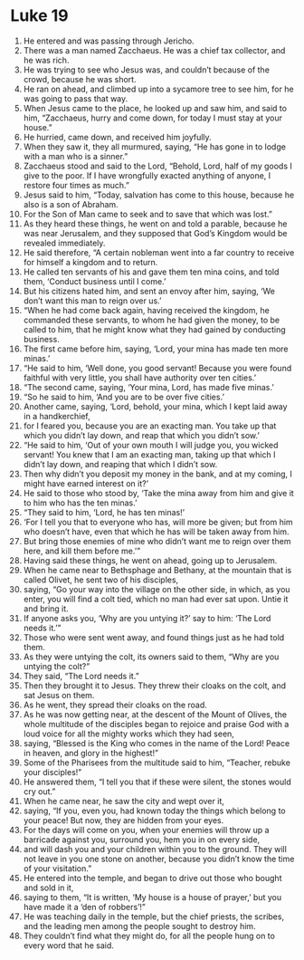 ﻿
* Luke 19
1. He entered and was passing through Jericho. 
2. There was a man named Zacchaeus. He was a chief tax collector, and he was rich. 
3. He was trying to see who Jesus was, and couldn’t because of the crowd, because he was short. 
4. He ran on ahead, and climbed up into a sycamore tree to see him, for he was going to pass that way. 
5. When Jesus came to the place, he looked up and saw him, and said to him, “Zacchaeus, hurry and come down, for today I must stay at your house.” 
6. He hurried, came down, and received him joyfully. 
7. When they saw it, they all murmured, saying, “He has gone in to lodge with a man who is a sinner.” 
8. Zacchaeus stood and said to the Lord, “Behold, Lord, half of my goods I give to the poor. If I have wrongfully exacted anything of anyone, I restore four times as much.” 
9. Jesus said to him, “Today, salvation has come to this house, because he also is a son of Abraham. 
10. For the Son of Man came to seek and to save that which was lost.” 
11. As they heard these things, he went on and told a parable, because he was near Jerusalem, and they supposed that God’s Kingdom would be revealed immediately. 
12. He said therefore, “A certain nobleman went into a far country to receive for himself a kingdom and to return. 
13. He called ten servants of his and gave them ten mina coins, and told them, ‘Conduct business until I come.’ 
14. But his citizens hated him, and sent an envoy after him, saying, ‘We don’t want this man to reign over us.’ 
15. “When he had come back again, having received the kingdom, he commanded these servants, to whom he had given the money, to be called to him, that he might know what they had gained by conducting business. 
16. The first came before him, saying, ‘Lord, your mina has made ten more minas.’ 
17. “He said to him, ‘Well done, you good servant! Because you were found faithful with very little, you shall have authority over ten cities.’ 
18. “The second came, saying, ‘Your mina, Lord, has made five minas.’ 
19. “So he said to him, ‘And you are to be over five cities.’ 
20. Another came, saying, ‘Lord, behold, your mina, which I kept laid away in a handkerchief, 
21. for I feared you, because you are an exacting man. You take up that which you didn’t lay down, and reap that which you didn’t sow.’ 
22. “He said to him, ‘Out of your own mouth I will judge you, you wicked servant! You knew that I am an exacting man, taking up that which I didn’t lay down, and reaping that which I didn’t sow. 
23. Then why didn’t you deposit my money in the bank, and at my coming, I might have earned interest on it?’ 
24. He said to those who stood by, ‘Take the mina away from him and give it to him who has the ten minas.’ 
25. “They said to him, ‘Lord, he has ten minas!’ 
26. ‘For I tell you that to everyone who has, will more be given; but from him who doesn’t have, even that which he has will be taken away from him. 
27. But bring those enemies of mine who didn’t want me to reign over them here, and kill them before me.’” 
28. Having said these things, he went on ahead, going up to Jerusalem. 
29. When he came near to Bethsphage and Bethany, at the mountain that is called Olivet, he sent two of his disciples, 
30. saying, “Go your way into the village on the other side, in which, as you enter, you will find a colt tied, which no man had ever sat upon. Untie it and bring it. 
31. If anyone asks you, ‘Why are you untying it?’ say to him: ‘The Lord needs it.’” 
32. Those who were sent went away, and found things just as he had told them. 
33. As they were untying the colt, its owners said to them, “Why are you untying the colt?” 
34. They said, “The Lord needs it.” 
35. Then they brought it to Jesus. They threw their cloaks on the colt, and sat Jesus on them. 
36. As he went, they spread their cloaks on the road. 
37. As he was now getting near, at the descent of the Mount of Olives, the whole multitude of the disciples began to rejoice and praise God with a loud voice for all the mighty works which they had seen, 
38. saying, “Blessed is the King who comes in the name of the Lord! Peace in heaven, and glory in the highest!” 
39. Some of the Pharisees from the multitude said to him, “Teacher, rebuke your disciples!” 
40. He answered them, “I tell you that if these were silent, the stones would cry out.” 
41. When he came near, he saw the city and wept over it, 
42. saying, “If you, even you, had known today the things which belong to your peace! But now, they are hidden from your eyes. 
43. For the days will come on you, when your enemies will throw up a barricade against you, surround you, hem you in on every side, 
44. and will dash you and your children within you to the ground. They will not leave in you one stone on another, because you didn’t know the time of your visitation.” 
45. He entered into the temple, and began to drive out those who bought and sold in it, 
46. saying to them, “It is written, ‘My house is a house of prayer,’ but you have made it a ‘den of robbers’!” 
47. He was teaching daily in the temple, but the chief priests, the scribes, and the leading men among the people sought to destroy him. 
48. They couldn’t find what they might do, for all the people hung on to every word that he said. 
